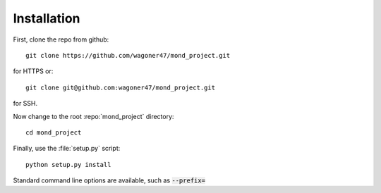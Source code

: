 ============
Installation
============

First, clone the repo from github::
        
        git clone https://github.com/wagoner47/mond_project.git
for HTTPS or::
        
        git clone git@github.com:wagoner47/mond_project.git
for SSH.

Now change to the root :repo:`mond_project` directory::
        
        cd mond_project

Finally, use the :file:`setup.py` script::
        
        python setup.py install
Standard command line options are available, such as :code:`--prefix=`
